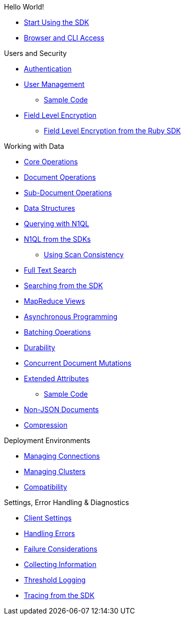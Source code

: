 .Hello World!
* xref:start-using-sdk.adoc[Start Using the SDK]
// * xref:common/sample-application.adoc[Sample Application]
// ** xref:sample-app-backend.adoc[Sample App Backend]
* xref:common/webui-cli-access.adoc[Browser and CLI Access]

.Users and Security
* xref:sdk-authentication-overview.adoc[Authentication]
* xref:sdk-user-management-overview.adoc[User Management]
 ** xref:sdk-user-management-example.adoc[Sample Code]
* xref:common/encryption.adoc[Field Level Encryption]
 ** xref:encrypting-using-sdk.adoc[Field Level Encryption from the Ruby SDK]

.Working with Data
* xref:common/core-operations.adoc[Core Operations]
* xref:document-operations.adoc[Document Operations]
* xref:common/subdocument-operations.adoc[Sub-Document Operations]
* xref:datastructures.adoc[Data Structures]
* xref:common/n1ql-query.adoc[Querying with N1QL]
* xref:n1ql-queries-with-sdk.adoc[N1QL from the SDKs]
 ** xref:scan-consistency-examples.adoc[Using Scan Consistency]
* xref:common/full-text-search-overview.adoc[Full Text Search]
* xref:full-text-searching-with-sdk.adoc[Searching from the SDK]
* xref:view-queries-with-sdk.adoc[MapReduce Views]
* xref:async-programming.adoc[Asynchronous Programming]
* xref:common/batching-operations.adoc[Batching Operations]
* xref:common/durability.adoc[Durability]
* xref:common/concurrent-mutations-cluster.adoc[Concurrent Document Mutations]
* xref:sdk-xattr-overview.adoc[Extended Attributes]
 ** xref:sdk-xattr-example.adoc[Sample Code]
* xref:common/nonjson.adoc[Non-JSON Documents]
* xref:common/compression-intro.adoc[Compression]

.Deployment Environments
* xref:managing-connections.adoc[Managing Connections]
* xref:managing-clusters.adoc[Managing Clusters]
* xref:compatibility-versions-features.adoc[Compatibility]

.Settings, Error Handling & Diagnostics
* xref:client-settings.adoc[Client Settings]
* xref:handling-error-conditions.adoc[Handling Errors]
* xref:failure-considerations.adoc[Failure Considerations]
* xref:collecting-information-and-logging.adoc[Collecting Information]
* xref:threshold-logging.adoc[Threshold Logging]
* xref:tracing-from-the-sdk.adoc[Tracing from the SDK]

